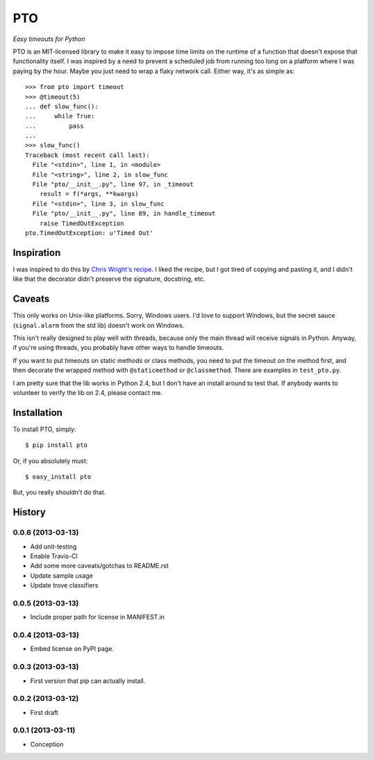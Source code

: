 ===========
    PTO
===========

*Easy timeouts for Python*

.. image:: https://travis-ci.org/gthank/pto.png?branch=master
    :alt: Status Image

PTO is an MIT-licensed library to make it easy to impose time limits on
the runtime of a function that doesn't expose that functionality itself.
I was inspired by a need to prevent a scheduled job from running too
long on a platform where I was paying by the hour. Maybe you just need
to wrap a flaky network call. Either way, it's as simple as::

    >>> from pto import timeout
    >>> @timeout(5)
    ... def slow_func():
    ...     while True:
    ...         pass
    ...
    >>> slow_func()
    Traceback (most recent call last):
      File "<stdin>", line 1, in <module>
      File "<string>", line 2, in slow_func
      File "pto/__init__.py", line 97, in _timeout
        result = f(*args, **kwargs)
      File "<stdin>", line 3, in slow_func
      File "pto/__init__.py", line 89, in handle_timeout
        raise TimedOutException
    pto.TimedOutException: u'Timed Out'

Inspiration
===========

I was inspired to do this by `Chris Wright's recipe`_. I liked the
recipe, but I got tired of copying and pasting it, and I didn't like
that the decorator didn't preserve the signature, docstring, etc.

.. _Chris Wright's recipe: http://code.activestate.com/recipes/307871-timing-out-function/

Caveats
=======

This only works on Unix-like platforms. Sorry, Windows users. I'd love
to support Windows, but the secret sauce (``signal.alarm`` from the std
lib) doesn't work on Windows.

This isn't really designed to play well with threads, because only the
main thread will receive signals in Python. Anyway, if you're using
threads, you probably have other ways to handle timeouts.

If you want to put timeouts on static methods or class methods, you need
to put the timeout on the method first, and then decorate the wrapped
method with ``@staticmethod`` or ``@classmethod``. There are examples in
``test_pto.py``.

I am pretty sure that the lib works in Python 2.4, but I don't have an
install around to test that. If anybody wants to volunteer to verify the
lib on 2.4, please contact me.

Installation
============

To install PTO, simply::

    $ pip install pto

Or, if you absolutely must::

    $ easy_install pto

But, you really shouldn't do that.

History
=======

0.0.6 (2013-03-13)
------------------

* Add unit-testing
* Enable Travis-CI
* Add some more caveats/gotchas to README.rst
* Update sample usage
* Update trove classifiers

0.0.5 (2013-03-13)
------------------

* Include proper path for license in MANIFEST.in

0.0.4 (2013-03-13)
------------------

* Embed license on PyPI page.

0.0.3 (2013-03-13)
------------------

* First version that pip can actually install.

0.0.2 (2013-03-12)
------------------

* First draft

0.0.1 (2013-03-11)
------------------

* Conception
